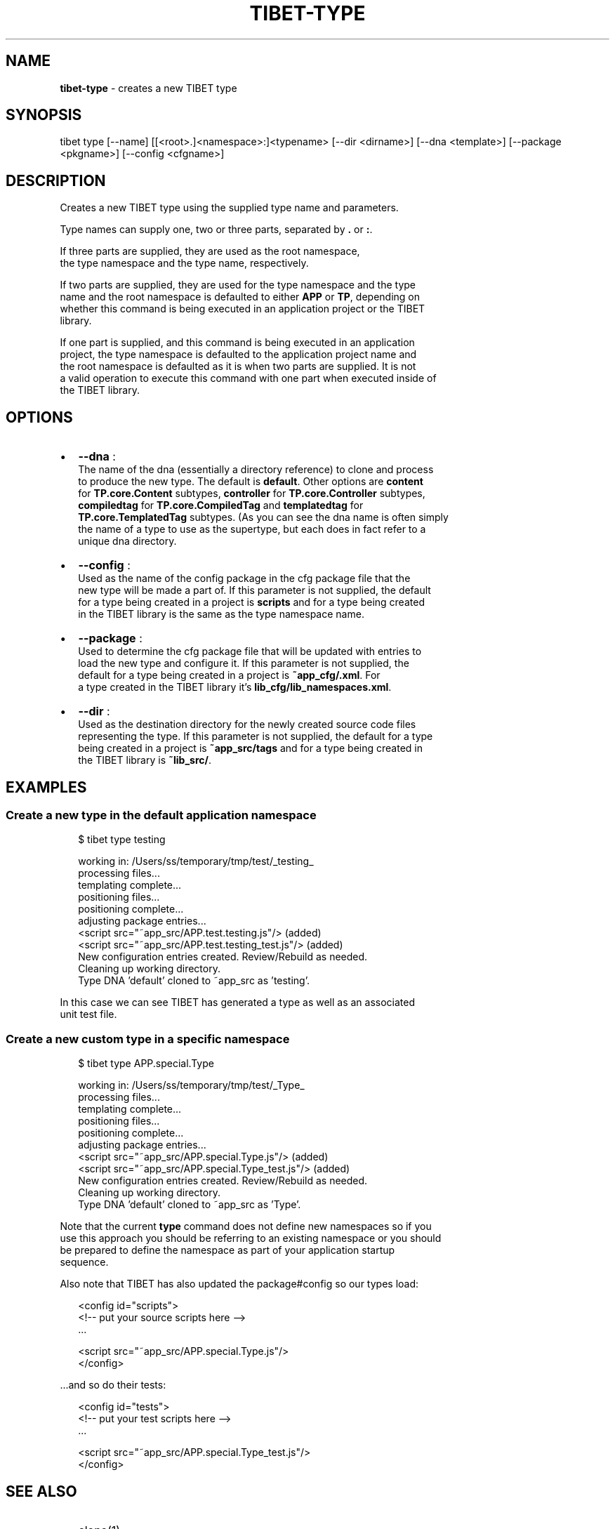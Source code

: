 .TH "TIBET\-TYPE" "1" "September 2016" "" ""
.SH "NAME"
\fBtibet-type\fR \- creates a new TIBET type
.SH SYNOPSIS
.P
tibet type [\-\-name] [[<root>\|\.]<namespace>:]<typename> [\-\-dir <dirname>] [\-\-dna <template>] [\-\-package <pkgname>] [\-\-config <cfgname>]
.SH DESCRIPTION
.P
Creates a new TIBET type using the supplied type name and parameters\.
.P
Type names can supply one, two or three parts, separated by \fB\|\.\fP or \fB:\fP\|\.
.P
If three parts are supplied, they are used as the root namespace,
.br
the type namespace and the type name, respectively\.
.P
If two parts are supplied, they are used for the type namespace and the type
.br
name and the root namespace is defaulted to either \fBAPP\fP or \fBTP\fP, depending on
.br
whether this command is being executed in an application project or the TIBET
.br
library\.
.P
If one part is supplied, and this command is being executed in an application
.br
project, the type namespace is defaulted to the application project name and
.br
the root namespace is defaulted as it is when two parts are supplied\. It is not
.br
a valid operation to execute this command with one part when executed inside of
.br
the TIBET library\.
.SH OPTIONS
.RS 0
.IP \(bu 2
\fB\-\-dna\fP :
.br
The name of the dna (essentially a directory reference) to clone and process
.br
to produce the new type\. The default is \fBdefault\fP\|\. Other options are \fBcontent\fP
.br
for \fBTP\.core\.Content\fP subtypes, \fBcontroller\fP for \fBTP\.core\.Controller\fP subtypes,
.br
\fBcompiledtag\fP for \fBTP\.core\.CompiledTag\fP and \fBtemplatedtag\fP for
.br
\fBTP\.core\.TemplatedTag\fP subtypes\. (As you can see the dna name is often simply
.br
the name of a type to use as the supertype, but each does in fact refer to a
.br
unique dna directory\.
.IP \(bu 2
\fB\-\-config\fP :
.br
Used as the name of the config package in the cfg package file that the
.br
new type will be made a part of\. If this parameter is not supplied, the default
.br
for a type being created in a project is \fBscripts\fP and for a type being created
.br
in the TIBET library is the same as the type namespace name\.
.IP \(bu 2
\fB\-\-package\fP :
.br
Used to determine the cfg package file that will be updated with entries to
.br
load the new type and configure it\. If this parameter is not supplied, the
.br
default for a type being created in a project is \fB~app_cfg/\.xml\fP\|\. For
.br
a type created in the TIBET library it's \fBlib_cfg/lib_namespaces\.xml\fP\|\.
.IP \(bu 2
\fB\-\-dir\fP :
.br
Used as the destination directory for the newly created source code files
.br
representing the type\. If this parameter is not supplied, the default for a type
.br
being created in a project is \fB~app_src/tags\fP and for a type being created in
.br
the TIBET library is \fB~lib_src/\fP\|\.

.RE
.SH EXAMPLES
.SS Create a new type in the default application namespace
.P
.RS 2
.nf
$ tibet type testing

working in: /Users/ss/temporary/tmp/test/_testing_
processing files\.\.\.
templating complete\.\.\.
positioning files\.\.\.
positioning complete\.\.\.
adjusting package entries\.\.\.
<script src="~app_src/APP\.test\.testing\.js"/> (added)
<script src="~app_src/APP\.test\.testing_test\.js"/> (added)
New configuration entries created\. Review/Rebuild as needed\.
Cleaning up working directory\.
Type DNA 'default' cloned to ~app_src as 'testing'\.
.fi
.RE
.P
In this case we can see TIBET has generated a type as well as an associated
.br
unit test file\.
.SS Create a new custom type in a specific namespace
.P
.RS 2
.nf
$ tibet type APP\.special\.Type

working in: /Users/ss/temporary/tmp/test/_Type_
processing files\.\.\.
templating complete\.\.\.
positioning files\.\.\.
positioning complete\.\.\.
adjusting package entries\.\.\.
<script src="~app_src/APP\.special\.Type\.js"/> (added)
<script src="~app_src/APP\.special\.Type_test\.js"/> (added)
New configuration entries created\. Review/Rebuild as needed\.
Cleaning up working directory\.
Type DNA 'default' cloned to ~app_src as 'Type'\.
.fi
.RE
.P
Note that the current \fBtype\fP command does not define new namespaces so if you
.br
use this approach you should be referring to an existing namespace or you should
.br
be prepared to define the namespace as part of your application startup
.br
sequence\.
.P
Also note that TIBET has also updated the package#config so our types load:
.P
.RS 2
.nf
<config id="scripts">
    <!\-\- put your source scripts here \-\->
    \.\.\.

    <script src="~app_src/APP\.special\.Type\.js"/>
</config>
.fi
.RE
.P
\|\.\.\.and so do their tests:
.P
.RS 2
.nf
<config id="tests">
    <!\-\- put your test scripts here \-\->
    \.\.\.

    <script src="~app_src/APP\.special\.Type_test\.js"/>
</config>
.fi
.RE
.SH SEE ALSO
.RS 0
.IP \(bu 2
clone(1)
.IP \(bu 2
package(1)

.RE

